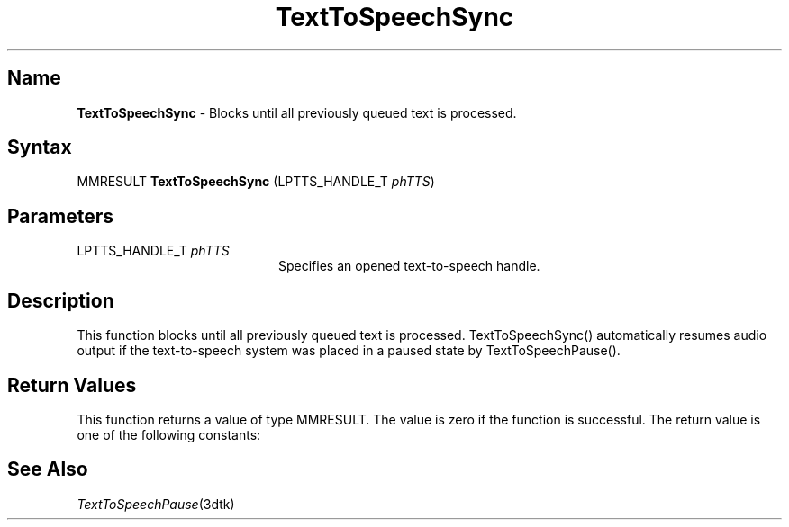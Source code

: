 .\"
.\" @DEC_COPYRIGHT@
.\"
.\"
.\" HISTORY
.\" Revision 1.1.2.3  1996/02/15  22:52:53  Krishna_Mangipudi
.\" 	Added Synopsis
.\" 	[1996/02/15  22:34:41  Krishna_Mangipudi]
.\"
.\" Revision 1.1.2.2  1996/02/15  20:12:05  Krishna_Mangipudi
.\" 	Moved to man3
.\" 	[1996/02/15  20:06:24  Krishna_Mangipudi]
.\"
.\" $EndLog$
.\"
.TH "TextToSpeechSync" 3dtk "" "" "" "DECtalk" ""
.SH Name
.PP
\fBTextToSpeechSync\fP \-
Blocks until all previously queued text is processed.
.SH Syntax
.EX
MMRESULT \fBTextToSpeechSync\fP (LPTTS_HANDLE_T \fIphTTS\fP)
.EE
.SH Parameters
.IP "LPTTS_HANDLE_T \fIphTTS\fP" 20
Specifies an opened text-to-speech handle.
.SH Description
.PP
This function blocks until all previously queued text is
processed. TextToSpeechSync() automatically resumes audio output if the
text-to-speech system was placed in a paused state by
TextToSpeechPause().
.SH Return Values
.PP
This function returns a value of type MMRESULT. The value is zero
if the function is successful. The return value is one of the
following constants:
.PP
.TS
tab(@);
lfR lw(4i)fR .
.sp 4p
Constant@Description
.sp 6p
MMSYSERR_NOERROR
@T{
Normal successful completion (zero).
T}
.sp
MMSYSERR_ERROR
@T{
Unable to complete queued text.
T}
.sp
MMSYSERR_INVALHANDLE
@T{
The text-to-speech handle was invalid.
T}
.sp
.TE
.PP
.SH See Also
.PP
\fITextToSpeechPause\fP(3dtk)
